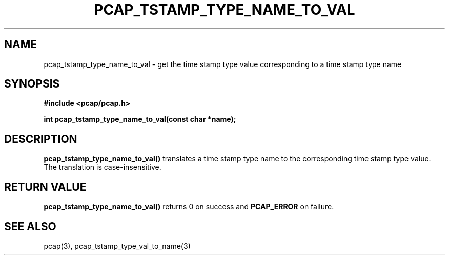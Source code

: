 .\"
.\" Copyright (c) 1994, 1996, 1997
.\"	The Regents of the University of California.  All rights reserved.
.\"
.\" Redistribution and use in source and binary forms, with or without
.\" modification, are permitted provided that: (1) source code distributions
.\" retain the above copyright notice and this paragraph in its entirety, (2)
.\" distributions including binary code include the above copyright notice and
.\" this paragraph in its entirety in the documentation or other materials
.\" provided with the distribution, and (3) all advertising materials mentioning
.\" features or use of this software display the following acknowledgement:
.\" ``This product includes software developed by the University of California,
.\" Lawrence Berkeley Laboratory and its contributors.'' Neither the name of
.\" the University nor the names of its contributors may be used to endorse
.\" or promote products derived from this software without specific prior
.\" written permission.
.\" THIS SOFTWARE IS PROVIDED ``AS IS'' AND WITHOUT ANY EXPRESS OR IMPLIED
.\" WARRANTIES, INCLUDING, WITHOUT LIMITATION, THE IMPLIED WARRANTIES OF
.\" MERCHANTABILITY AND FITNESS FOR A PARTICULAR PURPOSE.
.\"
.TH PCAP_TSTAMP_TYPE_NAME_TO_VAL 3 "21 August 2010"
.SH NAME
pcap_tstamp_type_name_to_val \- get the time stamp type value
corresponding to a time stamp type name
.SH SYNOPSIS
.nf
.ft B
#include <pcap/pcap.h>
.ft
.LP
.ft B
int pcap_tstamp_type_name_to_val(const char *name);
.ft
.fi
.SH DESCRIPTION
.B pcap_tstamp_type_name_to_val()
translates a time stamp type name to the corresponding time stamp type
value.  The translation is case-insensitive.
.SH RETURN VALUE
.B pcap_tstamp_type_name_to_val()
returns 0 on success and
.B PCAP_ERROR
on failure.
.SH SEE ALSO
pcap(3), pcap_tstamp_type_val_to_name(3)
